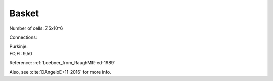 ******
Basket
******


Number of cells: 7.5x10^6

Connections:

| Purkinje:
| FO,FI: 9,50

Reference:
:ref:`Loebner_from_RaughMR-ed-1989`

Also, see :cite:`DAngeloE+11-2016` for more info.


.. comment bibliography:: ../refs.bib
   :style: apastyle
